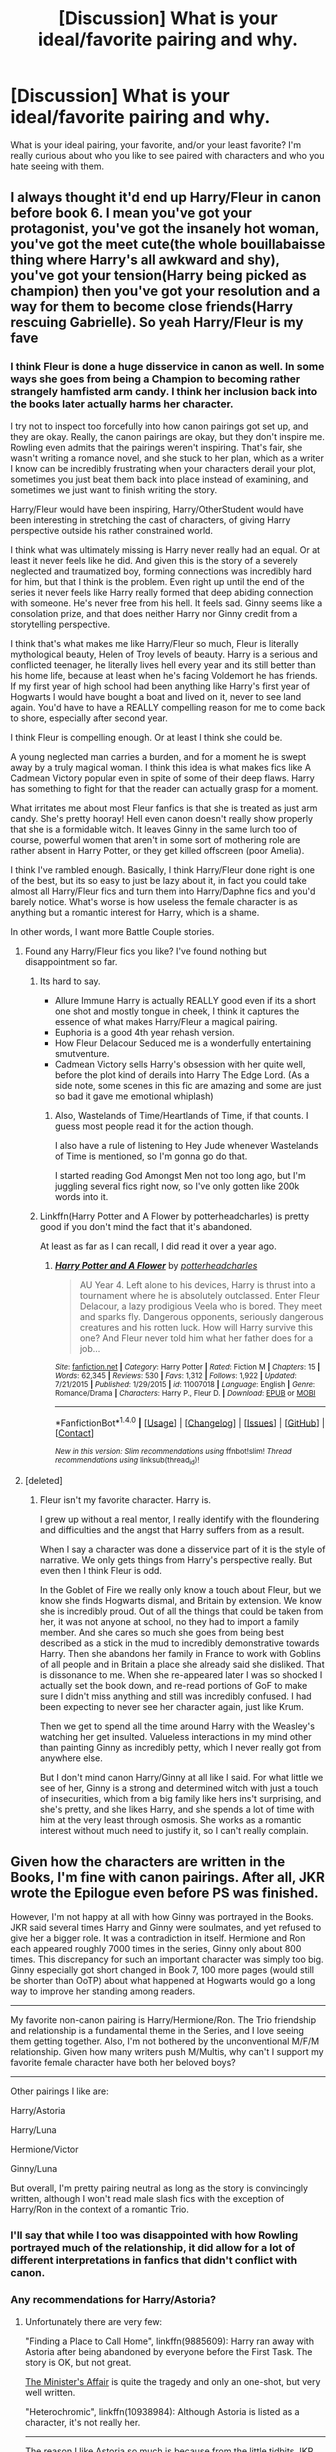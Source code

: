 #+TITLE: [Discussion] What is your ideal/favorite pairing and why.

* [Discussion] What is your ideal/favorite pairing and why.
:PROPERTIES:
:Author: frsuin
:Score: 18
:DateUnix: 1487209218.0
:DateShort: 2017-Feb-16
:FlairText: Discussion
:END:
What is your ideal pairing, your favorite, and/or your least favorite? I'm really curious about who you like to see paired with characters and who you hate seeing with them.


** I always thought it'd end up Harry/Fleur in canon before book 6. I mean you've got your protagonist, you've got the insanely hot woman, you've got the meet cute(the whole bouillabaisse thing where Harry's all awkward and shy), you've got your tension(Harry being picked as champion) then you've got your resolution and a way for them to become close friends(Harry rescuing Gabrielle). So yeah Harry/Fleur is my fave
:PROPERTIES:
:Author: ghostboy138
:Score: 32
:DateUnix: 1487211669.0
:DateShort: 2017-Feb-16
:END:

*** I think Fleur is done a huge disservice in canon as well. In some ways she goes from being a Champion to becoming rather strangely hamfisted arm candy. I think her inclusion back into the books later actually harms her character.

I try not to inspect too forcefully into how canon pairings got set up, and they are okay. Really, the canon pairings are okay, but they don't inspire me. Rowling even admits that the pairings weren't inspiring. That's fair, she wasn't writing a romance novel, and she stuck to her plan, which as a writer I know can be incredibly frustrating when your characters derail your plot, sometimes you just beat them back into place instead of examining, and sometimes we just want to finish writing the story.

Harry/Fleur would have been inspiring, Harry/OtherStudent would have been interesting in stretching the cast of characters, of giving Harry perspective outside his rather constrained world.

I think what was ultimately missing is Harry never really had an equal. Or at least it never feels like he did. And given this is the story of a severely neglected and traumatized boy, forming connections was incredibly hard for him, but that I think is the problem. Even right up until the end of the series it never feels like Harry really formed that deep abiding connection with someone. He's never free from his hell. It feels sad. Ginny seems like a consolation prize, and that does neither Harry nor Ginny credit from a storytelling perspective.

I think that's what makes me like Harry/Fleur so much, Fleur is literally mythological beauty, Helen of Troy levels of beauty. Harry is a serious and conflicted teenager, he literally lives hell every year and its still better than his home life, because at least when he's facing Voldemort he has friends. If my first year of high school had been anything like Harry's first year of Hogwarts I would have bought a boat and lived on it, never to see land again. You'd have to have a REALLY compelling reason for me to come back to shore, especially after second year.

I think Fleur is compelling enough. Or at least I think she could be.

A young neglected man carries a burden, and for a moment he is swept away by a truly magical woman. I think this idea is what makes fics like A Cadmean Victory popular even in spite of some of their deep flaws. Harry has something to fight for that the reader can actually grasp for a moment.

What irritates me about most Fleur fanfics is that she is treated as just arm candy. She's pretty hooray! Hell even canon doesn't really show properly that she is a formidable witch. It leaves Ginny in the same lurch too of course, powerful women that aren't in some sort of mothering role are rather absent in Harry Potter, or they get killed offscreen (poor Amelia).

I think I've rambled enough. Basically, I think Harry/Fleur done right is one of the best, but its so easy to just be lazy about it, in fact you could take almost all Harry/Fleur fics and turn them into Harry/Daphne fics and you'd barely notice. What's worse is how useless the female character is as anything but a romantic interest for Harry, which is a shame.

In other words, I want more Battle Couple stories.
:PROPERTIES:
:Score: 15
:DateUnix: 1487223586.0
:DateShort: 2017-Feb-16
:END:

**** Found any Harry/Fleur fics you like? I've found nothing but disappointment so far.
:PROPERTIES:
:Author: InquisitorCOC
:Score: 4
:DateUnix: 1487224170.0
:DateShort: 2017-Feb-16
:END:

***** Its hard to say.

- Allure Immune Harry is actually REALLY good even if its a short one shot and mostly tongue in cheek, I think it captures the essence of what makes Harry/Fleur a magical pairing.
- Euphoria is a good 4th year rehash version.
- How Fleur Delacour Seduced me is a wonderfully entertaining smutventure.
- Cadmean Victory sells Harry's obsession with her quite well, before the plot kind of derails into Harry The Edge Lord. (As a side note, some scenes in this fic are amazing and some are just so bad it gave me emotional whiplash)
:PROPERTIES:
:Score: 7
:DateUnix: 1487224845.0
:DateShort: 2017-Feb-16
:END:

****** Also, Wastelands of Time/Heartlands of Time, if that counts. I guess most people read it for the action though.

I also have a rule of listening to Hey Jude whenever Wastelands of Time is mentioned, so I'm gonna go do that.

I started reading God Amongst Men not too long ago, but I'm juggling several fics right now, so I've only gotten like 200k words into it.
:PROPERTIES:
:Author: Aoloach
:Score: 3
:DateUnix: 1487231285.0
:DateShort: 2017-Feb-16
:END:


***** Linkffn(Harry Potter and A Flower by potterheadcharles) is pretty good if you don't mind the fact that it's abandoned.

At least as far as I can recall, I did read it over a year ago.
:PROPERTIES:
:Author: Slindish
:Score: 2
:DateUnix: 1487249808.0
:DateShort: 2017-Feb-16
:END:

****** [[http://www.fanfiction.net/s/11007018/1/][*/Harry Potter and A Flower/*]] by [[https://www.fanfiction.net/u/5499201/potterheadcharles][/potterheadcharles/]]

#+begin_quote
  AU Year 4. Left alone to his devices, Harry is thrust into a tournament where he is absolutely outclassed. Enter Fleur Delacour, a lazy prodigious Veela who is bored. They meet and sparks fly. Dangerous opponents, seriously dangerous creatures and his rotten luck. How will Harry survive this one? And Fleur never told him what her father does for a job...
#+end_quote

^{/Site/: [[http://www.fanfiction.net/][fanfiction.net]] *|* /Category/: Harry Potter *|* /Rated/: Fiction M *|* /Chapters/: 15 *|* /Words/: 62,345 *|* /Reviews/: 530 *|* /Favs/: 1,312 *|* /Follows/: 1,922 *|* /Updated/: 7/21/2015 *|* /Published/: 1/29/2015 *|* /id/: 11007018 *|* /Language/: English *|* /Genre/: Romance/Drama *|* /Characters/: Harry P., Fleur D. *|* /Download/: [[http://www.ff2ebook.com/old/ffn-bot/index.php?id=11007018&source=ff&filetype=epub][EPUB]] or [[http://www.ff2ebook.com/old/ffn-bot/index.php?id=11007018&source=ff&filetype=mobi][MOBI]]}

--------------

*FanfictionBot*^{1.4.0} *|* [[[https://github.com/tusing/reddit-ffn-bot/wiki/Usage][Usage]]] | [[[https://github.com/tusing/reddit-ffn-bot/wiki/Changelog][Changelog]]] | [[[https://github.com/tusing/reddit-ffn-bot/issues/][Issues]]] | [[[https://github.com/tusing/reddit-ffn-bot/][GitHub]]] | [[[https://www.reddit.com/message/compose?to=tusing][Contact]]]

^{/New in this version: Slim recommendations using/ ffnbot!slim! /Thread recommendations using/ linksub(thread_id)!}
:PROPERTIES:
:Author: FanfictionBot
:Score: 1
:DateUnix: 1487249836.0
:DateShort: 2017-Feb-16
:END:


**** [deleted]
:PROPERTIES:
:Score: -3
:DateUnix: 1487248548.0
:DateShort: 2017-Feb-16
:END:

***** Fleur isn't my favorite character. Harry is.

I grew up without a real mentor, I really identify with the floundering and difficulties and the angst that Harry suffers from as a result.

When I say a character was done a disservice part of it is the style of narrative. We only gets things from Harry's perspective really. But even then I think Fleur is odd.

In the Goblet of Fire we really only know a touch about Fleur, but we know she finds Hogwarts dismal, and Britain by extension. We know she is incredibly proud. Out of all the things that could be taken from her, it was not anyone at school, no they had to import a family member. And she cares so much she goes from being best described as a stick in the mud to incredibly demonstrative towards Harry. Then she abandons her family in France to work with Goblins of all people and in Britain a place she already said she disliked. That is dissonance to me. When she re-appeared later I was so shocked I actually set the book down, and re-read portions of GoF to make sure I didn't miss anything and still was incredibly confused. I had been expecting to never see her character again, just like Krum.

Then we get to spend all the time around Harry with the Weasley's watching her get insulted. Valueless interactions in my mind other than painting Ginny as incredibly petty, which I never really got from anywhere else.

But I don't mind canon Harry/Ginny at all like I said. For what little we see of her, Ginny is a strong and determined witch with just a touch of insecurities, which from a big family like hers ins't surprising, and she's pretty, and she likes Harry, and she spends a lot of time with him at the very least through osmosis. She works as a romantic interest without much need to justify it, so I can't really complain.
:PROPERTIES:
:Score: 12
:DateUnix: 1487252367.0
:DateShort: 2017-Feb-16
:END:


** Given how the characters are written in the Books, I'm fine with canon pairings. After all, JKR wrote the Epilogue even before PS was finished.

However, I'm not happy at all with how Ginny was portrayed in the Books. JKR said several times Harry and Ginny were soulmates, and yet refused to give her a bigger role. It was a contradiction in itself. Hermione and Ron each appeared roughly 7000 times in the series, Ginny only about 800 times. This discrepancy for such an important character was simply too big. Ginny especially got short changed in Book 7, 100 more pages (would still be shorter than OoTP) about what happened at Hogwarts would go a long way to improve her standing among readers.

--------------

My favorite non-canon pairing is Harry/Hermione/Ron. The Trio friendship and relationship is a fundamental theme in the Series, and I love seeing them getting together. Also, I'm not bothered by the unconventional M/F/M relationship. Given how many writers push M/Multis, why can't I support my favorite female character have both her beloved boys?

--------------

Other pairings I like are:

Harry/Astoria

Harry/Luna

Hermione/Victor

Ginny/Luna

But overall, I'm pretty pairing neutral as long as the story is convincingly written, although I won't read male slash fics with the exception of Harry/Ron in the context of a romantic Trio.
:PROPERTIES:
:Author: InquisitorCOC
:Score: 27
:DateUnix: 1487210670.0
:DateShort: 2017-Feb-16
:END:

*** I'll say that while I too was disappointed with how Rowling portrayed much of the relationship, it did allow for a lot of different interpretations in fanfics that didn't conflict with canon.
:PROPERTIES:
:Author: goodlife23
:Score: 6
:DateUnix: 1487212735.0
:DateShort: 2017-Feb-16
:END:


*** Any recommendations for Harry/Astoria?
:PROPERTIES:
:Score: 2
:DateUnix: 1487220505.0
:DateShort: 2017-Feb-16
:END:

**** Unfortunately there are very few:

"Finding a Place to Call Home", linkffn(9885609): Harry ran away with Astoria after being abandoned by everyone before the First Task. The story is OK, but not great.

[[http://archiveofourown.org/works/3084182?view_adult=true][The Minister's Affair]] is quite the tragedy and only an one-shot, but very well written.

"Heterochromic", linkffn(10938984): Although Astoria is listed as a character, it's not really her.

--------------

The reason I like Astoria so much is because from the little tidbits JKR gave us, she appeared to be a great woman who fixed up Draco and taught Scorpius to become such a great kid. Her unfortunate early death added more mystery. I really want to see more fics exploring this character in greater depth.
:PROPERTIES:
:Author: InquisitorCOC
:Score: 8
:DateUnix: 1487222000.0
:DateShort: 2017-Feb-16
:END:

***** [[http://www.fanfiction.net/s/10938984/1/][*/Heterochromic/*]] by [[https://www.fanfiction.net/u/921200/Webdog177][/Webdog177/]]

#+begin_quote
  Astoria Greengrass wants to set up Harry Potter with her sister, Daphne. But her plans don't really go the way she wants them to. Not your usual Harry/Daphne/Astoria fic. Rated for some language and some adult content.
#+end_quote

^{/Site/: [[http://www.fanfiction.net/][fanfiction.net]] *|* /Category/: Harry Potter *|* /Rated/: Fiction T *|* /Words/: 18,070 *|* /Reviews/: 146 *|* /Favs/: 922 *|* /Follows/: 302 *|* /Published/: 1/1/2015 *|* /Status/: Complete *|* /id/: 10938984 *|* /Language/: English *|* /Genre/: Romance/Drama *|* /Characters/: Harry P., Astoria G. *|* /Download/: [[http://www.ff2ebook.com/old/ffn-bot/index.php?id=10938984&source=ff&filetype=epub][EPUB]] or [[http://www.ff2ebook.com/old/ffn-bot/index.php?id=10938984&source=ff&filetype=mobi][MOBI]]}

--------------

[[http://www.fanfiction.net/s/9885609/1/][*/Finding a Place to Call Home/*]] by [[https://www.fanfiction.net/u/2298556/TheGirlWithFarTooManyIdeas][/TheGirlWithFarTooManyIdeas/]]

#+begin_quote
  "Haven't you wondered if there's more to the world then a backwards, prejudiced society?" When Harry asks Astoria Greengrass this question in a fit of temper after he's forced to compete in the tournament, he wasn't expecting her answer - or that he'd go along with her decision to run away with him and see the world. Can two different people find happiness? HarryxAstoria
#+end_quote

^{/Site/: [[http://www.fanfiction.net/][fanfiction.net]] *|* /Category/: Harry Potter *|* /Rated/: Fiction T *|* /Chapters/: 13 *|* /Words/: 61,129 *|* /Reviews/: 1,117 *|* /Favs/: 4,221 *|* /Follows/: 3,295 *|* /Updated/: 2/7/2015 *|* /Published/: 11/29/2013 *|* /Status/: Complete *|* /id/: 9885609 *|* /Language/: English *|* /Genre/: Romance/Adventure *|* /Characters/: <Harry P., Astoria G.> *|* /Download/: [[http://www.ff2ebook.com/old/ffn-bot/index.php?id=9885609&source=ff&filetype=epub][EPUB]] or [[http://www.ff2ebook.com/old/ffn-bot/index.php?id=9885609&source=ff&filetype=mobi][MOBI]]}

--------------

*FanfictionBot*^{1.4.0} *|* [[[https://github.com/tusing/reddit-ffn-bot/wiki/Usage][Usage]]] | [[[https://github.com/tusing/reddit-ffn-bot/wiki/Changelog][Changelog]]] | [[[https://github.com/tusing/reddit-ffn-bot/issues/][Issues]]] | [[[https://github.com/tusing/reddit-ffn-bot/][GitHub]]] | [[[https://www.reddit.com/message/compose?to=tusing][Contact]]]

^{/New in this version: Slim recommendations using/ ffnbot!slim! /Thread recommendations using/ linksub(thread_id)!}
:PROPERTIES:
:Author: FanfictionBot
:Score: 2
:DateUnix: 1487222037.0
:DateShort: 2017-Feb-16
:END:


***** Heterochromic was amazing too bad the sequel never updated
:PROPERTIES:
:Author: ccoottyy123
:Score: 2
:DateUnix: 1487280596.0
:DateShort: 2017-Feb-17
:END:


** Ideal pairings:

- Anything femslash, because I am a massive dyke will and will forgive basically any story of anything if it has girl kissing.

- Harry/Hermione/Ron, because it's always been well written in my experience.

Least favorites:

- Just about anything with a large age gap (teacher/student, etc). Not on principle, just because it usually comes off as creepy.

- Voldemort/anyone
:PROPERTIES:
:Author: Subrosian_Smithy
:Score: 19
:DateUnix: 1487212927.0
:DateShort: 2017-Feb-16
:END:

*** What are your favorite Trio fics? I've only read a couple. Also come join us over at [[/r/hpslashfic][r/hpslashfic]].
:PROPERTIES:
:Author: gotkate86
:Score: 3
:DateUnix: 1487220547.0
:DateShort: 2017-Feb-16
:END:

**** [[/u/starfox5]] has linkffn(12076771). I need to finish it, but I liked what I read. Unlike most poly pairing fics, I never had the feeling that he was writing his masturbatory fantasy
:PROPERTIES:
:Author: boomberrybella
:Score: 3
:DateUnix: 1487280734.0
:DateShort: 2017-Feb-17
:END:

***** [[http://www.fanfiction.net/s/12076771/1/][*/Harry Potter and the Girl Who Walked on Water/*]] by [[https://www.fanfiction.net/u/2548648/Starfox5][/Starfox5/]]

#+begin_quote
  AU. From the deepest abyss of the sea, a new menace rises to threaten Wizarding Britain. And three scarred people are called up once again to defend a country that seems torn between praising and condemning them for saving it the first time. Inspired by concepts from Kantai Collection and similar games.
#+end_quote

^{/Site/: [[http://www.fanfiction.net/][fanfiction.net]] *|* /Category/: Harry Potter *|* /Rated/: Fiction M *|* /Chapters/: 10 *|* /Words/: 75,389 *|* /Reviews/: 105 *|* /Favs/: 115 *|* /Follows/: 99 *|* /Updated/: 10/1/2016 *|* /Published/: 7/30/2016 *|* /Status/: Complete *|* /id/: 12076771 *|* /Language/: English *|* /Genre/: Adventure/Drama *|* /Characters/: <Harry P., Ron W., Hermione G.> *|* /Download/: [[http://www.ff2ebook.com/old/ffn-bot/index.php?id=12076771&source=ff&filetype=epub][EPUB]] or [[http://www.ff2ebook.com/old/ffn-bot/index.php?id=12076771&source=ff&filetype=mobi][MOBI]]}

--------------

*FanfictionBot*^{1.4.0} *|* [[[https://github.com/tusing/reddit-ffn-bot/wiki/Usage][Usage]]] | [[[https://github.com/tusing/reddit-ffn-bot/wiki/Changelog][Changelog]]] | [[[https://github.com/tusing/reddit-ffn-bot/issues/][Issues]]] | [[[https://github.com/tusing/reddit-ffn-bot/][GitHub]]] | [[[https://www.reddit.com/message/compose?to=tusing][Contact]]]

^{/New in this version: Slim recommendations using/ ffnbot!slim! /Thread recommendations using/ linksub(thread_id)!}
:PROPERTIES:
:Author: FanfictionBot
:Score: 1
:DateUnix: 1487280776.0
:DateShort: 2017-Feb-17
:END:


** Least favorite is fics with child grooming of any kind. I keep running into them and more or less it makes me barf in my mouth hole a little bit. I don't care if you send your soul back in time, you shouldn't be sexualizing the 11 year old. I don't mind time travel romance as long as the romance is between equals.
:PROPERTIES:
:Author: zombieqatz
:Score: 13
:DateUnix: 1487227931.0
:DateShort: 2017-Feb-16
:END:


** Ignoring Harry/x pairings. I really like Hermione/Fred or George.

The reason it appeals to me is not that Hermione is stiff and Fred is relaxed. Its that's they are both extremely clever and motivated people. The twins have always appealed to me because they are such good natured people, friendly, relaxed, relatively unprejudiced. They just love having fun and being magical and spreading their insanity.

Hermione is actually similar. She's incredibly good natured, incredibly passionate, focused and driven, and insanely clever. Inside of it all though Hermione loves being a witch, its part of why she's so driven I think. I think somewhere in the back of her mind, the child of two dentists, the most average girl in the world (at least in her own mind) has been given this incredible gift of magic. She never spurns it.

I think that dynamic of passion is interesting when its explored. Hermione clearly wants to make something of her magic, and Fred/George do too, even if its not expressed in the same way, I think there is a unique connection to be made there, to find that same love in someone else.
:PROPERTIES:
:Score: 10
:DateUnix: 1487224306.0
:DateShort: 2017-Feb-16
:END:

*** I totally agree with this but I've only read one Hermione/Fred and it was pretty childishly written imo. Do you have any good recs?
:PROPERTIES:
:Author: gotkate86
:Score: 1
:DateUnix: 1487292549.0
:DateShort: 2017-Feb-17
:END:

**** I'm pretty sure The Arithmancer and Lady Archimedes has this pairing.
:PROPERTIES:
:Score: 2
:DateUnix: 1487297466.0
:DateShort: 2017-Feb-17
:END:


** I'll read most anything that's clever and well written, assuming the pairing or trio or whatever is plausible.

I refuse to read any pairing that involves dobby, the giant squid, umbridge, or filch.
:PROPERTIES:
:Score: 10
:DateUnix: 1487212405.0
:DateShort: 2017-Feb-16
:END:

*** How about Umbridge/Dementor?
:PROPERTIES:
:Author: InquisitorCOC
:Score: 16
:DateUnix: 1487222907.0
:DateShort: 2017-Feb-16
:END:

**** ;-)
:PROPERTIES:
:Score: 3
:DateUnix: 1487225636.0
:DateShort: 2017-Feb-16
:END:


**** Umbridge is really only suitable for Dementors, Fudge and Percival Weasley in my opinion
:PROPERTIES:
:Author: GryffindorTom
:Score: 2
:DateUnix: 1487245918.0
:DateShort: 2017-Feb-16
:END:


**** I'd chant for them to Kiss.
:PROPERTIES:
:Score: 2
:DateUnix: 1487248576.0
:DateShort: 2017-Feb-16
:END:


*** Giant Squid x Hogwarts ftw.
:PROPERTIES:
:Author: Aoloach
:Score: 4
:DateUnix: 1487231620.0
:DateShort: 2017-Feb-16
:END:


*** Lol agree on your won't read list 100%!
:PROPERTIES:
:Author: gotkate86
:Score: 3
:DateUnix: 1487220663.0
:DateShort: 2017-Feb-16
:END:


** I really want to see a crack fic where time traveling Luna tries to seduce Dumbledore, for the greater good, of course. I love the idea of Dumbledore having none of it and Luna getting increasingly persistent as ever twinkly Dumbledore casually undercuts undermines all of her attempts. Basically I don't actually care about the ship going anywhere I just want to read the chase. Two highly skilled highly insane magic users from different eras puling out every trick and skill thy have to stay a step ahead of the other. And if the ship also happens and it's done well then great.
:PROPERTIES:
:Author: thatonepersonnever
:Score: 15
:DateUnix: 1487211147.0
:DateShort: 2017-Feb-16
:END:

*** u/deleted:
#+begin_quote
  Highly skilled
#+end_quote

Luna wasn't ever portrayed as highly skilled.
:PROPERTIES:
:Score: 7
:DateUnix: 1487248644.0
:DateShort: 2017-Feb-16
:END:

**** true, but presumably he's referring to his time-traveling future Luna
:PROPERTIES:
:Author: sephirothrr
:Score: 2
:DateUnix: 1487306515.0
:DateShort: 2017-Feb-17
:END:


**** We don't know much about Luna anyway.\\
* She has blonde hair\\
* Her mother died when she was 9.\\
* Her father runs the Quibbler.\\
* She believes in mythical creatures, that may or may not exist.\\
* She got bullied.\\
* She lives near Ginny.
:PROPERTIES:
:Author: Missing_Minus
:Score: 1
:DateUnix: 1487390449.0
:DateShort: 2017-Feb-18
:END:


**** And yet she survives in combat where people who are 'highly skilled' do not. Also its fanfiction you can do whatever the fuck you want. :D
:PROPERTIES:
:Author: thatonepersonnever
:Score: 1
:DateUnix: 1487623417.0
:DateShort: 2017-Feb-21
:END:


*** That sounds like an amazing story. Someone really needs to write that.
:PROPERTIES:
:Author: frsuin
:Score: 3
:DateUnix: 1487212533.0
:DateShort: 2017-Feb-16
:END:


** I love post Hogwarts pairings, and usually ones that couldn't take place until then.

HP/GD once she's an adult and Harry has decided what he wants to do with his life is nice.

HP/AT would be cool. I picture them both being rather devastated after the war and independently dedicating their lives to making Teddy's life great. They would share this, Harry would date around and not find anyone that really understands him or how much he values Teddy. Then the ship would happen. Haven't seen it yet, but it seems like a reasonable progression to me.
:PROPERTIES:
:Author: apothecaragorn19
:Score: 7
:DateUnix: 1487219410.0
:DateShort: 2017-Feb-16
:END:


** Harry/Hermione is ideal, Harry/Fleur is my favourite, and Severus/anyone is my least favourite.
:PROPERTIES:
:Score: 16
:DateUnix: 1487210012.0
:DateShort: 2017-Feb-16
:END:

*** Oddly enough that is actually my preference also.
:PROPERTIES:
:Author: frsuin
:Score: 10
:DateUnix: 1487210445.0
:DateShort: 2017-Feb-16
:END:


*** Greasy hair and repentant self-sacrifice not your thing?
:PROPERTIES:
:Score: 4
:DateUnix: 1487248722.0
:DateShort: 2017-Feb-16
:END:

**** Greasy Hair means he doesn't wash his hair, aka, an unclean person. He didn't sacrifice himself, Voldemort was just paranoid and decided to off him, he wasn't redeemed in the slightest during Deathly Hallows, it just showed what a creep he was.
:PROPERTIES:
:Score: 3
:DateUnix: 1487295884.0
:DateShort: 2017-Feb-17
:END:

***** Do you really think that death is the sacrifice I was talking about?
:PROPERTIES:
:Score: 1
:DateUnix: 1487345034.0
:DateShort: 2017-Feb-17
:END:


** Harry/Hermione, Harry/Ginny, Harry/Luna and Harry/Susan are my favorites while Harry/Draco:Severus:Tom Riddle:Voldemort are my least favorites
:PROPERTIES:
:Author: flingerdinger
:Score: 6
:DateUnix: 1487229409.0
:DateShort: 2017-Feb-16
:END:


** I must be an outlier here, but my favorite pairing is no pairing. I prefer to read stories with a focus on story and plot, or great friendship, mentorship or parent relationships rather than romance. I do read romance when the story or characters are compelling enough, which mostly includes canon pairings or more darker pairings since conflict is quite fun to read. I do try to avoid slash if possible though, or at least when it's not in the background.

My least favorite pairings is any femslash pairing, or harry/multi. I am also not really a fan of Harry/Fleur or Harry/Tonks either since I do not really care for either of them and found Fleur kind of annoying. Have not really read any Harry/slytherin girl fics and don't really have an interest in those.
:PROPERTIES:
:Author: dehue
:Score: 5
:DateUnix: 1487232444.0
:DateShort: 2017-Feb-16
:END:


** I've shipped Harry and Hermione together since before I even started reading fanfic. Think it was around the time POA came out that I started really shipping them. So that's my ideal and favorite pairing.

My absolute least favorite pairings are Harry/Ginny, Hermione/Ron, Snape/Anyone, and pretty much all slashfic. (Got nothing against slash, I'm LGBT irl, I just dislike reading it in my fics.)

Finally, I have A LOT of guilty pleasure favorites that are odd pairings. Harry/Luna and Harry/Tonks are among the top.
:PROPERTIES:
:Author: jholland513
:Score: 10
:DateUnix: 1487213026.0
:DateShort: 2017-Feb-16
:END:


** /One that's believable./

But if I'm not answering OP's question like a dick, I'd say ...

*Ideal:* Luna/Harry or Luna/Hermione. Luna provides an interesting counterbalance to both characters but in different ways -- for Harry, a friendly (if weird) soul interested in him for his own sake; for Hermione, an utter challenge. I've never found a fic that's entirely convinced me of those pairings, though; Luna is devilishly hard to characterize correctly. So, basically, those two pairings get me nothing but tumbleweeds.

Runner-ups are Padma/Harry or Cho/Harry -- they're strangely rare.

*Favorite:* When I'm in the (infrequent) mood to actually read pairings, I used to go straight for the trash. Usually Tom Riddle or Voldemort paired up with some chick. It still makes me slightly nostalgic, but it's kind of boring now -- always the same in-Hogwarts melodrama (if Riddle) or some really creepy slave-type shit (if Voldemort). Eugh, no thanks.

Every once in a while though, I'll hit on something with Riddle or Voldemort that's actually decent /and/ lacking the usual creepiness -- like the abandoned and very offbeat linkffn(Ad Infinitum by Speechwriter).

*Least Favorite:* Most of the canon pairings that form as the books go along. Ron/Hermione and Harry/Ginny do absolutely nothing for me; I've tried to like them, but I just /can't/. Tonks/Lupin is possibly the only one that might be interesting to me, but the fics I've seen left me cold.

Fluff just isn't my thing, I guess.

Also, most m/m fics in this fandom are too yaoi-y and cliche to be bearable, so I generally pass on them. But I pass on most pairings-centric fics anyway for similar reasons -- cliches, unskilled writing -- regardless of the genders involved.

Edit: Downvoted on an opinion post? Well then, I'll just upvote everyone else here purely in the name of friendly disagreement and letting people have their own tastes.
:PROPERTIES:
:Author: mistermisstep
:Score: 10
:DateUnix: 1487215918.0
:DateShort: 2017-Feb-16
:END:

*** [[http://www.fanfiction.net/s/7880959/1/][*/Ad Infinitum/*]] by [[https://www.fanfiction.net/u/822022/Speechwriter][/Speechwriter/]]

#+begin_quote
  As he forges inexorably toward the end of time, he may come to wonder if this is a world worth ruling. Science fantasy.
#+end_quote

^{/Site/: [[http://www.fanfiction.net/][fanfiction.net]] *|* /Category/: Harry Potter *|* /Rated/: Fiction T *|* /Chapters/: 14 *|* /Words/: 74,815 *|* /Reviews/: 554 *|* /Favs/: 456 *|* /Follows/: 568 *|* /Updated/: 5/14/2014 *|* /Published/: 2/28/2012 *|* /id/: 7880959 *|* /Language/: English *|* /Genre/: Adventure/Sci-Fi *|* /Characters/: Tom R. Jr., Hermione G. *|* /Download/: [[http://www.ff2ebook.com/old/ffn-bot/index.php?id=7880959&source=ff&filetype=epub][EPUB]] or [[http://www.ff2ebook.com/old/ffn-bot/index.php?id=7880959&source=ff&filetype=mobi][MOBI]]}

--------------

*FanfictionBot*^{1.4.0} *|* [[[https://github.com/tusing/reddit-ffn-bot/wiki/Usage][Usage]]] | [[[https://github.com/tusing/reddit-ffn-bot/wiki/Changelog][Changelog]]] | [[[https://github.com/tusing/reddit-ffn-bot/issues/][Issues]]] | [[[https://github.com/tusing/reddit-ffn-bot/][GitHub]]] | [[[https://www.reddit.com/message/compose?to=tusing][Contact]]]

^{/New in this version: Slim recommendations using/ ffnbot!slim! /Thread recommendations using/ linksub(thread_id)!}
:PROPERTIES:
:Author: FanfictionBot
:Score: 1
:DateUnix: 1487215953.0
:DateShort: 2017-Feb-16
:END:


** I've always liked Harry/Luna and Harry/Hermione, probably because some of the first fics I read were Harry/Luna/Hermione.

I don't do any main character slash, aka Harry/any guy, since most of the fics I read have him as the main character. I don't care if it's in the background, something like Sirius/Renus, for instance. Following from that, I'm not a fan of Fem!Harry, since it inevitably pairs a character that I'll always consider to be male with a guy.

I've read a bit of Harry/Fleur and Harry/Tonks recently, so that's on my mind. Not my preferred pairings, but I'm not against it by any means.

I don't really like canon!Snape paired with anyone, or Voldemort paired with anyone. I could see Voldemort using someone like Bellatrix as a source of pleasure, but I can't see him having any real emotional attachment, unless he's been written to be not insane/justified, etc. If he's going to be paired with someone seriously I'd rather they be an OC.

For the same reasons I don't like stuff like Draco/Hermione, or Draco/Ginny.

Harry/Ginny seems pretty bland to me, but it's fine in stories that have romance on the back burner.

There really aren't that many characters in the HP universe to choose from, are there? I read a lot of crossovers, which tend to pair Harry with someone in whatever universe he falls/hops/is pulled/is born into. But the same general rules apply.
:PROPERTIES:
:Author: Aoloach
:Score: 3
:DateUnix: 1487232573.0
:DateShort: 2017-Feb-16
:END:


** Least favorite: Harry/Snape or Harry/Voldemort. Because yuck.

Favorite: Fem!Harry/Ginny/Hermione
:PROPERTIES:
:Author: Bob_Bobinson
:Score: 5
:DateUnix: 1487277237.0
:DateShort: 2017-Feb-17
:END:


** I prefer canon pairings (I rarely ship non-canon pairings, and if I do it's either a former pairing that worked well or something that is plausible in canon)

Ron/Hermione, Harry/Ginny, Tonks/Lupin, James/Lily, Fleur/Bill etc...

Least favourite: Villain/Hero ships, Bully/Victim ships, rivalry(?*) ships, Teacher/Student ships etc...

*Is rivalry the correct term? I'm thinking Harry/Draco, or James/Severus.
:PROPERTIES:
:Score: 4
:DateUnix: 1487284929.0
:DateShort: 2017-Feb-17
:END:


** what's the point of a fic. if it isn't severus/fleur?
:PROPERTIES:
:Author: schrodingergone
:Score: 16
:DateUnix: 1487209610.0
:DateShort: 2017-Feb-16
:END:

*** [deleted]
:PROPERTIES:
:Score: 22
:DateUnix: 1487220511.0
:DateShort: 2017-Feb-16
:END:

**** shun the nonbeliever!
:PROPERTIES:
:Author: schrodingergone
:Score: 3
:DateUnix: 1487235612.0
:DateShort: 2017-Feb-16
:END:


*** Any recs? I have read this only a couple times but it's been really good.
:PROPERTIES:
:Author: thatonepersonnever
:Score: 4
:DateUnix: 1487211195.0
:DateShort: 2017-Feb-16
:END:

**** ...i was joking, lol. i just think it's a funny crack!ship to imagine, what with one of them being known for their outstanding and iconic looks, and the other being fleur.

...that said, it shouldn't be too difficult to find, since i'm pretty sure there are <10 fics. featuring them in existence. on ao3:

i thought the dialogue from [[http://archiveofourown.org/works/105332][Hunter and Game by Snegurochka]] was pretty good/interesting. the premise is him and fleur both being spies for the order

and of course, how can you go wrong with knockout scenes like

#+begin_quote
  Severus and Fleur were levitating mid-air, back to back, throwing fire and immolating the undead as fast as they could, but were barely making a dent as the undead throng threatened to overrun everyone. Among the inferi were Hermione's parents, Viktor Krum, and Luna. It was only a matter of seconds before they all were surrounded and killed.
#+end_quote

from [[http://archiveofourown.org/works/3295064?view_full_work=true][One Step Left by Cysteine]]
:PROPERTIES:
:Author: schrodingergone
:Score: 6
:DateUnix: 1487212646.0
:DateShort: 2017-Feb-16
:END:


*** Congratulation! I think you found a character pairing of two popular shipping characters that doesn't exist. Wow. I'm impressed. And sick. Brb, toilet.
:PROPERTIES:
:Author: fflai
:Score: 2
:DateUnix: 1487248513.0
:DateShort: 2017-Feb-16
:END:

**** it definitely exists
:PROPERTIES:
:Author: schrodingergone
:Score: 1
:DateUnix: 1487268715.0
:DateShort: 2017-Feb-16
:END:

***** [[https://www.fanfiction.net/book/Harry-Potter/?&srt=1&r=10&c1=9&c2=349&pm=1]]

Well, two fanfictions. I wonder why the app didn't show it.
:PROPERTIES:
:Author: fflai
:Score: 1
:DateUnix: 1487270048.0
:DateShort: 2017-Feb-16
:END:


** Harry/Ron/Hermione is definitely my favorite. Harry/Neville and Hermione/Neville are also up there.

Least favorite pairing is hard, because there are a decent number of deal breaker ships for me. Some of the ones I've been most out off by include Ron/Luna, Harry/Orion Black, and Harry/Voldemort.

Not my least favorite pairing necessarily, but I'll generally not read Ron/Hermione fics unless there's something else about the fic I really like.
:PROPERTIES:
:Author: ForgingFaces
:Score: 6
:DateUnix: 1487210607.0
:DateShort: 2017-Feb-16
:END:

*** You hate Ron/Hermione, but love Harry/Hermione/Ron.

Why?
:PROPERTIES:
:Author: InquisitorCOC
:Score: 5
:DateUnix: 1487211299.0
:DateShort: 2017-Feb-16
:END:

**** I don't find it realistic tbh. Without Harry I just don't seem them thriving. So the ship is either abusive or OOC for me generally. I also really hate the 'Ron is a drunk and Hermione is shrill and bossy' archetype. Adding Harry gives both of them something to focus on, which I think does them both well.
:PROPERTIES:
:Author: ForgingFaces
:Score: 6
:DateUnix: 1487229531.0
:DateShort: 2017-Feb-16
:END:

***** [deleted]
:PROPERTIES:
:Score: -1
:DateUnix: 1487248676.0
:DateShort: 2017-Feb-16
:END:

****** When is Ron a drunk? I agree that Hermione can be shrill and bossy, but I don't remember Ron being a drunk.
:PROPERTIES:
:Author: Missing_Minus
:Score: 1
:DateUnix: 1487390777.0
:DateShort: 2017-Feb-18
:END:


*** What are your favorite Harry/Neville fics? I love that pairing but have only read Becoming Neville.
:PROPERTIES:
:Author: gotkate86
:Score: 2
:DateUnix: 1487220609.0
:DateShort: 2017-Feb-16
:END:


** In this order....ish: Harry/Gabrielle, Harry/Hermione, Harry/Fleur, Harry/Luna, Harry/Astoria.
:PROPERTIES:
:Author: acelenny
:Score: 3
:DateUnix: 1487261118.0
:DateShort: 2017-Feb-16
:END:


** Favorite: Harry/Hermione probably for a serious ship. For less serious ships, I like Harry/older woman, e.g. Tonks, Fleur, Andromeda, Bella, Narcissa

Least favorite: canon ships actually. Ginny is a footnote in the story and has next to no screen time, and the sum total of the ship is basically "Harry notices Ginny has grown boobs." Also not a fan of Snape or Draco with Harry or Hermione.
:PROPERTIES:
:Author: penguinflyer
:Score: 5
:DateUnix: 1487215504.0
:DateShort: 2017-Feb-16
:END:


** I like unconventional pairs, be they dysfunctional or just generally unprecedented in some way. I lean heavily towards reading AU despite the fact that I love canon.

Only, I don't know if it's me or JK Rowling, but the endgame pairings came off to me as rather lacklustre. I don't think I read pairings for the romance, really, even if it's a romantic pair, but instead more for the dance of it. Character interaction like this was more shallow in the books, somehow. Maybe. I second guess myself because I'm pretty sure I'm aro or ace or both and am not a Good Authority on healthy relationships or how they should be presented. RIP.

Anyway, I'm rambling. I like these:

Lucius&Severus

Tom&Harry^{1}

George&Hermione

Charlie&Nymphadora

Charlie&Harry^{2}

Severus&Harry

Gellert&Albus

All first names, because consistency is important.

^{1} I don't see enough 'Tom, Dick, and Harry' jokes. Do better, TRHP authors.

^{2} Honestly... Charlie and everyone. I'll stand by this.
:PROPERTIES:
:Score: 6
:DateUnix: 1487213160.0
:DateShort: 2017-Feb-16
:END:

*** Charlie and Draco. With all of the name symbolism JKR put into her books, the fact that we have a dragon tamer and a dragon just completely swoops by everyone.

I still haven't found a decent fic for these two....linkffn(Saving Draco by You're All So Vacant) had this adorable chapter where Charlie takes Draco to a mall and he's scared of the escalators, but it was a bonding fic and that doesn't really appeal to me on principle....99% of the Draco/Charlie fics I've found are just...not believable. Draco is either too whiny, Charlie is not fully developed as a character, the plot is unbelievable (I just can't with the mpreg) and....yeah. Charlie and Draco. I hold out hope that I will one day find a fic to satisfy this.

edit: linkffn(8471615)

edit two: I apparently can't figure out how to activate the bot... =(

edit three: nevermind. It worked!
:PROPERTIES:
:Author: TheBeneGesseritWitch
:Score: 3
:DateUnix: 1487246710.0
:DateShort: 2017-Feb-16
:END:

**** [[http://www.fanfiction.net/s/8471615/1/][*/Saving Draco/*]] by [[https://www.fanfiction.net/u/2057520/You-re-All-So-Vacant][/You're All So Vacant/]]

#+begin_quote
  I really wanted to try a bonding/marriage fic, and I haven't written a Charlie/Draco one before, so I figured I'd have a go. As Draco has the dark mark, he can only be taken into the order- and protected- if he has someone to take credit for his actions, someone to look after him. A spouse. His only option is Charlie Weasley, the 'attractive, intimidating one'. R&R
#+end_quote

^{/Site/: [[http://www.fanfiction.net/][fanfiction.net]] *|* /Category/: Harry Potter *|* /Rated/: Fiction T *|* /Chapters/: 9 *|* /Words/: 24,569 *|* /Reviews/: 61 *|* /Favs/: 120 *|* /Follows/: 75 *|* /Updated/: 1/27/2013 *|* /Published/: 8/27/2012 *|* /Status/: Complete *|* /id/: 8471615 *|* /Language/: English *|* /Genre/: Romance/Friendship *|* /Characters/: Charlie W., Draco M. *|* /Download/: [[http://www.ff2ebook.com/old/ffn-bot/index.php?id=8471615&source=ff&filetype=epub][EPUB]] or [[http://www.ff2ebook.com/old/ffn-bot/index.php?id=8471615&source=ff&filetype=mobi][MOBI]]}

--------------

*FanfictionBot*^{1.4.0} *|* [[[https://github.com/tusing/reddit-ffn-bot/wiki/Usage][Usage]]] | [[[https://github.com/tusing/reddit-ffn-bot/wiki/Changelog][Changelog]]] | [[[https://github.com/tusing/reddit-ffn-bot/issues/][Issues]]] | [[[https://github.com/tusing/reddit-ffn-bot/][GitHub]]] | [[[https://www.reddit.com/message/compose?to=tusing][Contact]]]

^{/New in this version: Slim recommendations using/ ffnbot!slim! /Thread recommendations using/ linksub(thread_id)!}
:PROPERTIES:
:Author: FanfictionBot
:Score: 1
:DateUnix: 1487246747.0
:DateShort: 2017-Feb-16
:END:

***** /Yes./ I forgot to add that one, tbh. ♡ Beautiful messes, all of them. Love.

If I ever get the motivation, I might try writing a Charlie&Draco centric story. I'd probably make them both adults though. It'd be fun.

Thanks for your recs! I'll look into them. I'm always looking for interesting stories. ☆
:PROPERTIES:
:Score: 1
:DateUnix: 1487277686.0
:DateShort: 2017-Feb-17
:END:

****** I would love to read it!
:PROPERTIES:
:Author: TheBeneGesseritWitch
:Score: 1
:DateUnix: 1487284458.0
:DateShort: 2017-Feb-17
:END:


**** Oh man I saw a fic like this once, but Charlie/Draco was the secondary pairing, not the primary. It was a BDSM fic, but I don't remember much else about it...
:PROPERTIES:
:Author: jfinner1
:Score: 1
:DateUnix: 1487274248.0
:DateShort: 2017-Feb-16
:END:

***** You might be thinking of The Marriage Stone by Josephine Darcy where Charlie gives Draco a stone and then gets biblical with him in a stable. There's no BDSM if I recall correctly, but there's definitely a power imbalance in the primary relationship.
:PROPERTIES:
:Score: 1
:DateUnix: 1487277469.0
:DateShort: 2017-Feb-17
:END:

****** No it was definitely a BDSM fic. Hrm, now it's gonna bug me. Let me see if I can find it...
:PROPERTIES:
:Author: jfinner1
:Score: 1
:DateUnix: 1487278144.0
:DateShort: 2017-Feb-17
:END:


****** Hrm, can't find it. But to be honest, it was basically PWP if I remember right. I /think/ it was a "Harry comes back to teach at Hogwarts" fic. I /think/ there was a previous Harry/Charlie relationship, but they broke up. I /think/ it ended up as a Snarry, with Charlie/Draco on the side. I could, however, be mixing two or more fics together...
:PROPERTIES:
:Author: jfinner1
:Score: 1
:DateUnix: 1487278692.0
:DateShort: 2017-Feb-17
:END:


**** Have you read linkao3(Actions speak louder than by FaronMaddox)? I read it a while ago and thought it was quite good, but I can't really remember it that well so it might not be.
:PROPERTIES:
:Author: pezes
:Score: 1
:DateUnix: 1487283973.0
:DateShort: 2017-Feb-17
:END:

***** No I haven't, but I will! Thanks!
:PROPERTIES:
:Author: TheBeneGesseritWitch
:Score: 1
:DateUnix: 1487284489.0
:DateShort: 2017-Feb-17
:END:


*** Have you read linkffn(Dames and dragons by beckandcall) ? It's Charlie/pansy and it starts slowly but picks up. Character interactions are where the fic really shines.
:PROPERTIES:
:Score: 1
:DateUnix: 1487300847.0
:DateShort: 2017-Feb-17
:END:

**** [[http://www.fanfiction.net/s/8275799/1/][*/Dames and Dragons/*]] by [[https://www.fanfiction.net/u/4086743/BeckandCall][/BeckandCall/]]

#+begin_quote
  Post-war. Romania. Charlie is distracting himself with his favourite fire-breathing monsters, and an unlikely visitor descends to wreck havoc, academia and Slytherin angst all over the place.
#+end_quote

^{/Site/: [[http://www.fanfiction.net/][fanfiction.net]] *|* /Category/: Harry Potter *|* /Rated/: Fiction T *|* /Chapters/: 27 *|* /Words/: 98,367 *|* /Reviews/: 173 *|* /Favs/: 104 *|* /Follows/: 153 *|* /Updated/: 2/28/2016 *|* /Published/: 7/1/2012 *|* /id/: 8275799 *|* /Language/: English *|* /Genre/: Angst/Romance *|* /Characters/: Draco M., Luna L., Pansy P., Charlie W. *|* /Download/: [[http://www.ff2ebook.com/old/ffn-bot/index.php?id=8275799&source=ff&filetype=epub][EPUB]] or [[http://www.ff2ebook.com/old/ffn-bot/index.php?id=8275799&source=ff&filetype=mobi][MOBI]]}

--------------

*FanfictionBot*^{1.4.0} *|* [[[https://github.com/tusing/reddit-ffn-bot/wiki/Usage][Usage]]] | [[[https://github.com/tusing/reddit-ffn-bot/wiki/Changelog][Changelog]]] | [[[https://github.com/tusing/reddit-ffn-bot/issues/][Issues]]] | [[[https://github.com/tusing/reddit-ffn-bot/][GitHub]]] | [[[https://www.reddit.com/message/compose?to=tusing][Contact]]]

^{/New in this version: Slim recommendations using/ ffnbot!slim! /Thread recommendations using/ linksub(thread_id)!}
:PROPERTIES:
:Author: FanfictionBot
:Score: 1
:DateUnix: 1487300870.0
:DateShort: 2017-Feb-17
:END:


** I love George/Lee because there is so much room for ANGST and all I want are my boys in utter pain lol.

I'm also into some random rare-pairs, for no real reason. Harry/Charlie. Ron/Dean. I guess because there's more of a clean slate so there's a lot of different things to explore.

My first ever forever home OTP was Harry/Ron. I still love their friendship. I watched them falling in love over and over and over again for years. It's not my go-to anymore but it still gives me happy feels :)

And Sirius/Remus... again because of the angst possibilities.
:PROPERTIES:
:Author: rawnt
:Score: 4
:DateUnix: 1487215381.0
:DateShort: 2017-Feb-16
:END:

*** Love all these!!! Do you have any Sirius/Remus fics you'd add to the recent rec thread at [[/r/hpslashfic][r/hpslashfic]]? I am always looking for more wolfstar!
:PROPERTIES:
:Author: gotkate86
:Score: 2
:DateUnix: 1487221031.0
:DateShort: 2017-Feb-16
:END:

**** *Here's a sneak peek of [[https://np.reddit.com/r/HPSlashFic][/r/HPSlashFic]] using the [[https://np.reddit.com/r/HPSlashFic/top/?sort=top&t=all][top posts]] of all time!*

#1: [[https://np.reddit.com/r/HPSlashFic/comments/5pef37/share_your_favourite_snarry_fics/][Share your Favourite Snarry fics!]]\\
#2: [[https://np.reddit.com/r/HPSlashFic/comments/5oo4n7/welcome_to_the_hp_slash_fic_subreddit/][Welcome to the HP Slash Fic subreddit!]]\\
#3: [[https://np.reddit.com/r/HPSlashFic/comments/5otun0/thoughts_on_triads/][Thoughts on triads?]]

--------------

^{^{I'm}} ^{^{a}} ^{^{bot,}} ^{^{beep}} ^{^{boop}} ^{^{|}} ^{^{Downvote}} ^{^{to}} ^{^{remove}} ^{^{|}} [[https://www.reddit.com/message/compose/?to=sneakpeekbot][^{^{Contact}} ^{^{me}}]] ^{^{|}} [[https://np.reddit.com/r/sneakpeekbot/][^{^{Info}}]] ^{^{|}} [[https://np.reddit.com/r/sneakpeekbot/comments/5lveo6/blacklist/][^{^{Opt-out}}]]
:PROPERTIES:
:Author: sneakpeekbot
:Score: 2
:DateUnix: 1487221038.0
:DateShort: 2017-Feb-16
:END:


** Harry/Ginny. I'm sure other people can enjoy H/Hr stuff but I find most non-canon pairs just straight weird.
:PROPERTIES:
:Score: 2
:DateUnix: 1487248437.0
:DateShort: 2017-Feb-16
:END:


** Hermione/Luna has possibilities that I'd like to explore. Unfortunately, my works in progress feature time travel, effective time travel, and 1945 respectively, so I won't be writing that any time soon.

It's a tough pairing. You have the hardest character to write, and you have a lot of exasperation to work through or around with their vastly different worldviews.
:PROPERTIES:
:Score: 2
:DateUnix: 1487265431.0
:DateShort: 2017-Feb-16
:END:


** Huge fan of Harry/Ginny and most canon pairings, but the less popular ones like George/Angelina and Teddy/Victoria but I always have a special place in my heart for Neville/Pansy
:PROPERTIES:
:Author: IAmBuckeye
:Score: 2
:DateUnix: 1487376269.0
:DateShort: 2017-Feb-18
:END:


** Canon pairings are ideal for me as well. I think JKR's intentions were spelled out pretty clearly even in the earlier books, and I enjoy reading fic that explores those relationships further. I'm always on the hunt for good post-DH Ron/Hermione, my favorite pairing. Most likely to steer clear of Harry/Hermione and Draco/Hermione.
:PROPERTIES:
:Author: CaptnKBex
:Score: 2
:DateUnix: 1487379809.0
:DateShort: 2017-Feb-18
:END:


** [deleted]
:PROPERTIES:
:Score: 3
:DateUnix: 1487223261.0
:DateShort: 2017-Feb-16
:END:

*** /Delenda Est/ doesn't count?
:PROPERTIES:
:Author: aldonius
:Score: 3
:DateUnix: 1487344224.0
:DateShort: 2017-Feb-17
:END:

**** Ehh it was ok until the whole time skip thing, and voldemort was a quite a bit underpowered in my opinion
:PROPERTIES:
:Author: adamsmilo
:Score: 1
:DateUnix: 1487398771.0
:DateShort: 2017-Feb-18
:END:

***** Voldemort being underpowered is a fair criticism. After all, if Frodo is to be a Jedi, then Sauron must be given the Death Star...
:PROPERTIES:
:Author: aldonius
:Score: 3
:DateUnix: 1487402336.0
:DateShort: 2017-Feb-18
:END:


** When I started reading the books to my kids, Hermione seemed the obvious choice for Harry, but that changed when GoF came out. My wife said from the off that Ginny was meant for Harry,

So Harry & Ginny is my fav. Along with others, I think she gets seriously short changed in the books; as for the films....I'm also beginning to despair of the state of H&G fanfic as there are precious few writers left who write anything other than tooth rotting fluff. (not a cue for a list of recs btw). I have started to read a lot of Gen fics.

My least favourite? Its basically H&G with anyone else, but Ginny/Draco has to be the worst. Snape/Lily gets a special mention as does Scorpius/anyone.
:PROPERTIES:
:Author: Herenes
:Score: 4
:DateUnix: 1487233694.0
:DateShort: 2017-Feb-16
:END:


** Harry/Daphne or Harry/Gabi Delacour. Least favourite, Snape/lily Potter, I would rather drink bleach than read that and have stopped reading some stories when it cropped up in the back ground.

The why, Harry is a sarcastic, smart but not academically inclined person who always tries to do the right thing. I despise the epilogue for its happily ever after tone. I want more post Hogwarts stories where things aren't so great, where Harry struggles to adapt to life without Voldemort. His whole life was dictated by that fight and he had no real plan for an after. Ginny is fine but she's almost non-existent and I really didn't like how she treated Fleur. I feel Harry would either find someone a bit more cynical, a Slytherin who like him is a little bitter with the world. I really want more stories (Or any good ones at all) with a Harry/Daphne pairing that explore the dynamics of Draco and Harry being brothers in law. Without the death eaters, some of the richest people in soceity how does the magical world survive? Hermione is a prat, read books 1 and 6 if you've forgotten. She means well but doesn't play nice with others so she would likely create more problems than she fixes in her moral crusades.

Post Hogwarts with a more jaded world weary Harry, I love the idea of injecting the little ball of innocence that is Gabbi Delcaour. A bright spark in a dark world, something to pull Harry out of his slumber. Basically post hogwarts I can't see things being nearly as happy and simple as JKR does. I would love to see more of a struggling Harry who either pairs with a cunning Slytherin or an innocent person with whom he can escape the memories of the war.

Whilst in Hogwarts my favourite pairing is still Daphne. Why? Because I want to learn more about the wizarding world. We know about the muggle world, we're from it, show me more cool magical stuff. Moving past the ridiculous notion that muggle world=good and civilized whereas magical=barbaric then we don't really know much. A slytherin pureblood provides a perfect window to explore the magical world through. I can't say much about personality since she's basically a blank slate but her position in the world and a more objective, cynical mindset befitting someone of Slytherin I believe would mesh well with Harry. I think that with Ginny, I always question if Harry is in love with her or the idea of being in love. I know JKR says they're perfect for each other but if so she did Ginny a disservice in the books.
:PROPERTIES:
:Author: herO_wraith
:Score: 2
:DateUnix: 1487247777.0
:DateShort: 2017-Feb-16
:END:

*** u/schrodingergone:
#+begin_quote
  I love the idea of injecting the little ball of innocence that is Gabbi Delcaour
#+end_quote

weird
:PROPERTIES:
:Author: schrodingergone
:Score: 0
:DateUnix: 1487271549.0
:DateShort: 2017-Feb-16
:END:

**** Someone not involved in the war must be refreshing. How few magicals in Britain wouldn't be shaped by it in some way?

Or are you trying to make this creepy in which case don't be a dick.
:PROPERTIES:
:Author: herO_wraith
:Score: 3
:DateUnix: 1487273025.0
:DateShort: 2017-Feb-16
:END:

***** u/schrodingergone:
#+begin_quote
  Or are you trying to make this creepy
#+end_quote

...the only basis we have for her character is her as a young child. if you don't see how someone would think wanting to ship a character we've only seen as a kid with someone on the basis of her ~innocence is weird, then i'm not sure what to say to you? especially since a lot of the fic. for this pairing /are/ straight up pedophilia
:PROPERTIES:
:Author: schrodingergone
:Score: 1
:DateUnix: 1487273820.0
:DateShort: 2017-Feb-16
:END:

****** [deleted]
:PROPERTIES:
:Score: 1
:DateUnix: 1487280842.0
:DateShort: 2017-Feb-17
:END:

******* u/schrodingergone:
#+begin_quote
  'oh I wasn't really 8, I was 14 but Veela look young until they suddenly go through puberty'.
#+end_quote

...weird
:PROPERTIES:
:Author: schrodingergone
:Score: 1
:DateUnix: 1487293163.0
:DateShort: 2017-Feb-17
:END:


** I like Bellatrix/Voldemort because I can alllllmost see that in canon, except Bellatrix would be her obsessive, desperate self and Voldemort would use it to his advantage. Not much romance and touchy-feely (which I don't like in general).

Or Bellatrix with like, anyone else sexually, because she's hot.
:PROPERTIES:
:Score: 3
:DateUnix: 1487261647.0
:DateShort: 2017-Feb-16
:END:


** Harmony because it 'seems obvious', mostly because of the staging in the movies (Hermione is usually right next to Harry with Ron in the background - I think they overdid appeasing Harmony shippers.)

Next to that, Harry can be paired with Luna, Daphne or Fleur without causing me heartburn. Hermione can pair with one of the twins, but I don't like her with Ron. Neville can pair with Luna or Ginny, but I don't really care.

Everybody else can match up on their own.
:PROPERTIES:
:Author: Huntrrz
:Score: 1
:DateUnix: 1487265441.0
:DateShort: 2017-Feb-16
:END:


** Or we have someone who has a potential link to Harry. After years of struggling to deal the attention and fame he finally meets someone who doesn't know much about the war.
:PROPERTIES:
:Author: herO_wraith
:Score: 1
:DateUnix: 1487274129.0
:DateShort: 2017-Feb-16
:END:


** If I had to work with canon and change as small amount of things as possible, my favorites would be Harry/Fleur or Harry/Luna, Hermione/Ginny, maybe Hermione/Bill, and Ron the professional Quiddich player living the bachelor lifestyle.

Without any downright massive changes, I'd say Hermione/Fleur (if it wasn't for the unnecessary animosity between them), or Hermione/Draco (if he got a decent redemption arc).

That said I pretty much only read femslash because I'm gay as fuck, and my all around favorites are Hermione/Bellatrix or Narcissa (or both). I just love how many different possible conficts and drama you can create from those pairings, unfortunately it takes a lot of work and a good author to get it right without a timetravel-ex machina.
:PROPERTIES:
:Author: woop_woop_throwaway
:Score: 1
:DateUnix: 1487283572.0
:DateShort: 2017-Feb-17
:END:


** I love Harry/Luna, also Hermione/Luna, tho I don't like Hermione/Luna when Hermione acts like she does when they are in school. In school Hermione js rude when she disbelieves Luna's ideas, and I feel like she would have grown out of that if they were going to start a relationship. I also enjoy Harry/Daphne (Ice Queen Usually, but doesn't have to be), and Harry/Fleur. I would enjoy a Harry/Myrtle fic but all I've seen is 2 fics that are smut (I wish there was more smut of it too). I still haven't seen a Harry/Lily Evans (preferably marauders era), that isn't smut, or is not just a crush (like in Delenda Est). I also have a soft spot for Harry/Bellatrix, but there is so few fics with that.

My least favorite would have to be Severus/Anyone, Voldemort/Anyone (except Bella, but I can see a pairing when he is younger and not become a dark lord yet.) I also dislike Hermione/Harry, and Ginny/Harry.
:PROPERTIES:
:Author: Missing_Minus
:Score: 1
:DateUnix: 1487391021.0
:DateShort: 2017-Feb-18
:END:


** One that I'm a fan of seeing explored is Harry/Colin. I would like to see a dynamic where Colin learns that Harry isn't just some famous person, but an actual hero that indirectly saved his life. This causes Colin to reflect on his stalker ways and helps him discover who he really is (3rd year goes by largely like in canon) and finally, in a stroke of faith and that famous Gryffindor courage, stands up for what Harry says when everyone else doubts him about placing his name in the Goblet. It is in that moment when Harry reciprocates that courage and lays himself bare (not physically) in front of Colin and tells all.

A couple correspondence notes later, and the Dursleys start to get curdled milk from the milkman, and the story goes on from there. Sirius would (maybe) get exonerated early, Colin has a knowledge-seeking bone in his body and gets an Occlumency book out of the library while Snape administers Harry's lessons, and a few more alterations afterward.

If someone could write a fic like this, I'd appreciate it. Putting the Horcrxes in play or not and, if so, killing Colin off at the end is up to you.
:PROPERTIES:
:Score: 1
:DateUnix: 1487299858.0
:DateShort: 2017-Feb-17
:END:

*** I would read the hell out of this!
:PROPERTIES:
:Author: padfootprohibited
:Score: 1
:DateUnix: 1487311603.0
:DateShort: 2017-Feb-17
:END:


** I'm a fan of HPLV/HPTMR, not because I like thinking about Voldemort's naked body (ew), but because I tend to enjoy the kinds of stories that include it. They tend to be dark and twisted and full of inner conflict, which is just what I like reading about. I don't actually care if Harry and Tom get it on or anything, as long as they're main characters and become close in some way. I've seen romance between them done excellently, and done so badly I felt slightly sick. The only thing I won't read is Voldemort raising Harry or grooming him. Childhood friend, sure, but father figure...ewwwwww...

Least favorite would be Harry/multi or Harry/random minor female character from another house. Like, why should I care about Daphne or Astoria or whatever? It's basically Harry/OC, which I'm not interested in. Harry/multi is just obnoxious, imo.

edit: linkffn(11972693) is a perfect example of HPLV that's done well. Slow burn, very dark, lots of inner conflict, not romantic in the least.
:PROPERTIES:
:Author: FreakingTea
:Score: 1
:DateUnix: 1487310324.0
:DateShort: 2017-Feb-17
:END:


** I admit I'm a big fan of Harry/Hermione, especially as to me up until the end of Order of the Phoenix it was leaning towards them. When Half Blood Prince came out, I was really annoyed as Madam Rowling turned Hermione into a complete bitch.

When Deathly Hallows came out there were times when I thought that maybe, just maybe, Harry would end up with Hermione, especially in scenes like Godrics Hollow. Alas the Battle and Hermione started snogging the village idiot, leaving Harry to be with the fan girl.

Recently though thanks to fan fiction I've been on a bit of a Harry/Daphne (or Susan, Pansy or Delphini*) kick, with no end in sight.

*-Delphini for me is interesting as I usually put her birth back in my fics to be Halloween '79 (significant as it seems to be fates way of screwing Harry over!). The thought of the Boy-Who-Lived getting with the daughter of his parents killer is quite...interesting...

*On the other hand,* the thought of a certain Potions Master or Bearded One even considering reproduction is nausea inducing
:PROPERTIES:
:Author: GryffindorTom
:Score: -2
:DateUnix: 1487245784.0
:DateShort: 2017-Feb-16
:END:
